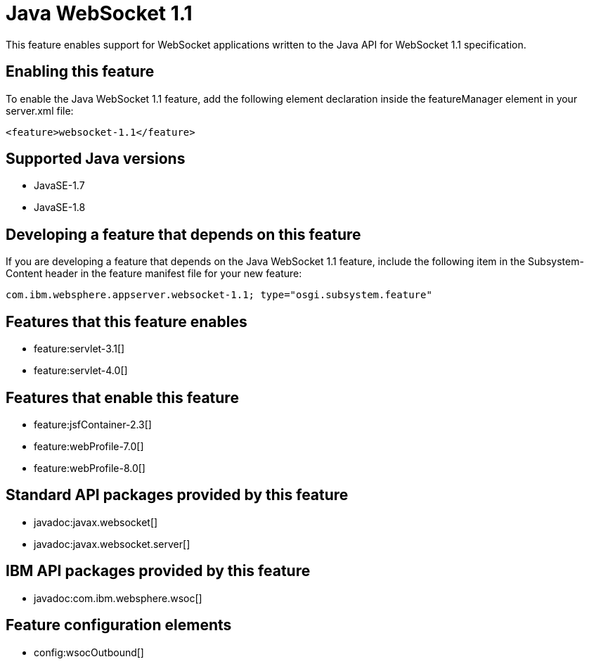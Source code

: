 = Java WebSocket 1.1
:linkcss: 
:page-layout: feature
:nofooter: 

This feature enables support for WebSocket applications written to the Java API for WebSocket 1.1 specification.

== Enabling this feature
To enable the Java WebSocket 1.1 feature, add the following element declaration inside the featureManager element in your server.xml file:


----
<feature>websocket-1.1</feature>
----

== Supported Java versions

* JavaSE-1.7
* JavaSE-1.8

== Developing a feature that depends on this feature
If you are developing a feature that depends on the Java WebSocket 1.1 feature, include the following item in the Subsystem-Content header in the feature manifest file for your new feature:


[source,]
----
com.ibm.websphere.appserver.websocket-1.1; type="osgi.subsystem.feature"
----

== Features that this feature enables
* feature:servlet-3.1[]
* feature:servlet-4.0[]

== Features that enable this feature
* feature:jsfContainer-2.3[]
* feature:webProfile-7.0[]
* feature:webProfile-8.0[]

== Standard API packages provided by this feature
* javadoc:javax.websocket[]
* javadoc:javax.websocket.server[]

== IBM API packages provided by this feature
* javadoc:com.ibm.websphere.wsoc[]

== Feature configuration elements
* config:wsocOutbound[]
